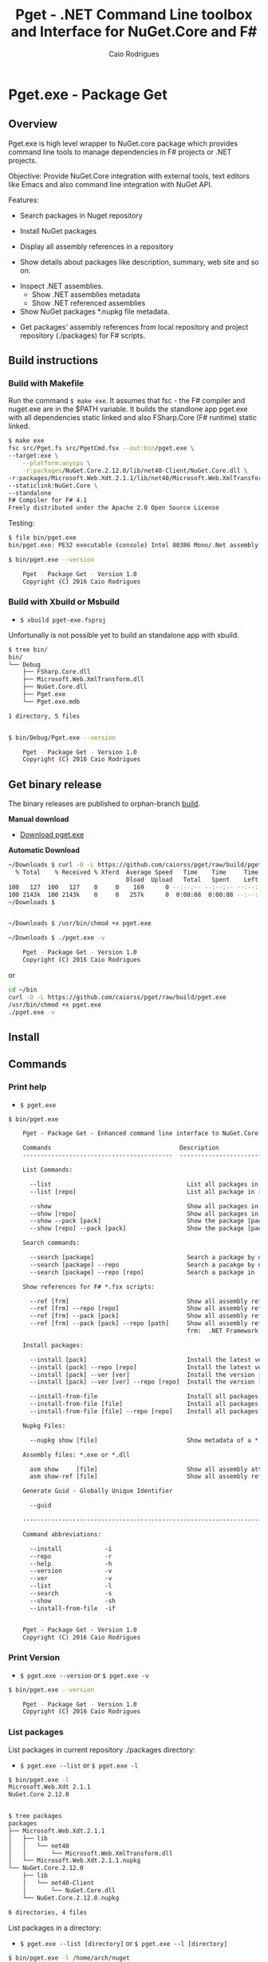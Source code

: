 #+TITLE: Pget - .NET Command Line toolbox and Interface for NuGet.Core and F#
#+AUTHOR: Caio Rodrigues
#+EMAIL:  caiorss [DOT] rodrigues [DOT] gmail [DOT] com
#+DESCRIPTION: F# Command line interface to NuGet API.
#+STARTUP: content
#+KEYWORDS: NuGet F# fsharp csharp .net dotnet tool cli command line toolbox

* Pget.exe - Package Get
** Overview

Pget.exe is high level wrapper to NuGet.core package which provides
command line tools to manage dependencies in F# projects or .NET projects.

Objective: Provide NuGet.Core integration with external tools, text editors
like Emacs and also command line integration with NuGet API.


Features:

 - Search  packages in Nuget repository


 - Install NuGet packages


 - Display all assembly references in a repository


 - Show details about packages like description, summary, web site and so on.


 - Inspect .NET assemblies.
   - Show .NET assemblies metadata
   - Show .NET referenced assemblies


 - Show NuGet packages *.nupkg file metadata.


 - Get packages' assembly references from local repository and project
   repository (./packages) for F# scripts.

** Build instructions
*** Build with Makefile

Run the command =$ make exe=. It assumes that fsc - the F# compiler
and nuget.exe are in the $PATH variable. It builds the standlone app
pget.exe with all dependencies static linked and also FSharp.Core (F#
runtime) static linked.

#+BEGIN_SRC sh
  $ make exe
  fsc src/Pget.fs src/PgetCmd.fsx --out:bin/pget.exe \
  --target:exe \
      --platform:anycpu \
      -r:packages/NuGet.Core.2.12.0/lib/net40-Client/NuGet.Core.dll \
  -r:packages/Microsoft.Web.Xdt.2.1.1/lib/net40/Microsoft.Web.XmlTransform.dll \
  --staticlink:NuGet.Core \
  --standalone
  F# Compiler for F# 4.1
  Freely distributed under the Apache 2.0 Open Source License

#+END_SRC

Testing:

#+BEGIN_SRC sh
  $ file bin/pget.exe
  bin/pget.exe: PE32 executable (console) Intel 80386 Mono/.Net assembly, for MS Windows

  $ bin/pget.exe --version

      Pget - Package Get - Version 1.0
      Copyright (C) 2016 Caio Rodrigues
#+END_SRC

*** Build with Xbuild or Msbuild

 - =$ xbuild pget-exe.fsproj=

Unfortunally is not possible yet to build an standalone app with xbuild.

#+BEGIN_SRC sh
  $ tree bin/
  bin/
  └── Debug
      ├── FSharp.Core.dll
      ├── Microsoft.Web.XmlTransform.dll
      ├── NuGet.Core.dll
      ├── Pget.exe
      └── Pget.exe.mdb

  1 directory, 5 files


  $ bin/Debug/Pget.exe --version

      Pget - Package Get - Version 1.0
      Copyright (C) 2016 Caio Rodrigues

#+END_SRC

** Get binary release

The binary releases are published to orphan-branch [[https://github.com/caiorss/pget/tree/build][build]]. 

*Manual download*

 - [[https://github.com/caiorss/pget/raw/build/pget.exe][Download pget.exe]]

*Automatic Download* 

#+BEGIN_SRC sh 
  ~/Downloads $ curl -O -L https://github.com/caiorss/pget/raw/build/pget.exe
    % Total    % Received % Xferd  Average Speed   Time    Time     Time  Current
                                   Dload  Upload   Total   Spent    Left  Speed
  100   127  100   127    0     0    169      0 --:--:-- --:--:-- --:--:--   169
  100 2143k  100 2143k    0     0   257k      0  0:00:08  0:00:08 --:--:--  529k
  ~/Downloads $


  ~/Downloads $ /usr/bin/chmod +x pget.exe

  ~/Downloads $ ./pget.exe -v 

      Pget - Package Get - Version 1.0 
      Copyright (C) 2016 Caio Rodrigues        
#+END_SRC

or 

#+BEGIN_SRC sh 
  cd ~/bin 
  curl -O -L https://github.com/caiorss/pget/raw/build/pget.exe
  /usr/bin/chmod +x pget.exe
  ./pget.exe -v 
#+END_SRC

** Install
** Commands
*** Print help

 - =$ pget.exe=

#+BEGIN_SRC txt
  $ bin/pget.exe

      Pget - Package Get - Enhanced command line interface to NuGet.Core

      Commands                                    Description
      ------------------------------------------  -------------------------------------------------------------

      List Commands:

        --list                                      List all packages in current repository ./package
        --list [repo]                               List all package in [repo] repository.

        --show                                      Show all packages in current ./packages repository
        --show [repo]                               Show all packages in [repo] repository.
        --show --pack [pack]                        Show the package [pack] in ./packages directory
        --show [repo] --pack [pack]                 Show the package [pack] in [repo] directory.

      Search commands:

        --search [package]                          Search a package by name.
        --search [package] --repo                   Search a pacakge by name in a local repository
        --search [package] --repo [repo]            Search a package in ./packages

      Show references for F# *.fsx scripts:

        --ref [frm]                                 Show all assembly references from current ./packages.
        --ref [frm] --repo [repo]                   Show all assembly references from current [repo] directory.
        --ref [frm] --pack [pack]                   Show all assembly references from a package [pack] at ./packages.
        --ref [frm] --pack [pack] --repo [path]     Show all assembly references from a package at [repo] directory
                                                    frm:  .NET Framework  net40 | net45

      Install packages:

        --install [pack]                            Install the latest version of package [pack] to ./packages
        --install [pack] --repo [repo]              Install the latest version of package [pack] to a repository [repo] i.e: ~/nuget
        --install [pack] --ver [ver]                Install the version [ver] of package [pack]
        --install [pack] --ver [ver] --repo [repo]  Install the version [ver] of package [pack] to a repository [repo]

        --install-from-file                         Install all packages listed in the file ./packages.lst to ./packages directory.
        --install-from-file [file]                  Install all packages listed in the file [file] to ./packages
        --install-from-file [file] --repo [repo]    Install all packages listed in the file [file] to [repo] directory.

      Nupkg Files:

        --nupkg show [file]                         Show metadata of a *.nupkg file

      Assembly files: *.exe or *.dll

        asm show     [file]                         Show all assembly attributes from an assembly file.
        asm show-ref [file]                         Show all assembly references from an assembly file.

      Generate Guid - Globally Unique Identifier

        --guid

      --------------------------------------------------------------------------------------------------------------------

      Command abbreviations:

        --install            -i
        --repo               -r
        --help               -h
        --version            -v
        --ver                -v
        --list               -l
        --search             -s
        --show               -sh
        --install-from-file  -if


      Pget - Package Get - Version 1.0
      Copyright (C) 2016 Caio Rodrigues

#+END_SRC

*** Print Version

 - =$ pget.exe --version= or =$ pget.exe -v=

#+BEGIN_SRC sh
  $ bin/pget.exe --version

      Pget - Package Get - Version 1.0
      Copyright (C) 2016 Caio Rodrigues
#+END_SRC

*** List packages

List packages in current repository ./packages directory:

 - =$ pget.exe --list= or =$ pget.exe -l=

#+BEGIN_SRC sh
  $ bin/pget.exe -l
  Microsoft.Web.Xdt 2.1.1
  NuGet.Core 2.12.0


  $ tree packages
  packages
  ├── Microsoft.Web.Xdt.2.1.1
  │   ├── lib
  │   │   └── net40
  │   │       └── Microsoft.Web.XmlTransform.dll
  │   └── Microsoft.Web.Xdt.2.1.1.nupkg
  └── NuGet.Core.2.12.0
      ├── lib
      │   └── net40-Client
      │       └── NuGet.Core.dll
      └── NuGet.Core.2.12.0.nupkg

  6 directories, 4 files
#+END_SRC

List packages in a directory:

 - =$ pget.exe --list [directory]= or =$ pget.exe --l [directory]=

#+BEGIN_SRC sh
  $ bin/pget.exe -l /home/arch/nuget
  Common.Logging 2.1.2
  Deedle 1.2.5
  Deedle.RPlugin 1.2.5
  DynamicInterop 0.7.4
  EntityFramework 6.0.0
  Eto.Forms 2.2.0
  Eto.Platform.Gtk 2.2.0
  Eto.Platform.Gtk3 2.2.0
  FAKE 4.39.0
  ...
#+END_SRC

*** Show package metadata

Show all packages in ./packages directory

 - =$ pget.exe --show= or =$ pget.exe -sh=

#+BEGIN_SRC txt
  $ bin/pget.exe --show

  Id             Microsoft.Web.Xdt
  Title          Microsoft Xml Document Transformation
  Tags
  Version        2.1.1
  Summary        Microsoft Xml Document Transformation (XDT) enables transformig XML files. This is the same technology used to transform web.config files for Visual Studio web projects.
  Authors        Microsoft Corporation
  Project URL
  Dependencies
  Download Count -1

  Description    Microsoft Xml Document Transformation (XDT) library. For more info on XDT please visit http://msdn.microsoft.com/en-us/library/dd465326.aspx.


  Id             NuGet.Core
  Title
  Tags            nuget
  Version        2.12.0
  Summary
  Authors        Outercurve Foundation
  Project URL    https://github.com/NuGet/NuGet2
  Dependencies   Microsoft.Web.Xdt 2.1.0
  Download Count -1

  Description    NuGet.Core is the core framework assembly for NuGet that the rest of NuGet builds upon.

#+END_SRC

Show all packages in a directory

#+BEGIN_SRC txt
  Id             Common.Logging
  Title
  Tags
  Version        2.1.2
  Summary
  Authors        Aleksandar Seovic,  Mark Pollack,  Erich Eichinger,  Stephen Bohlen
  Project URL    http://netcommon.sourceforge.net/
  Dependencies
  Download Count -1

  Description    Common.Logging library introduces a simple abstraction to allow you to select a specific logging implementation at runtime.

  ...
  ...

  Id             EntityFramework
  Title          EntityFramework
  Tags            Microsoft EF Database Data O/RM ADO.NET
  Version        6.0.0
  Summary        Entity Framework is Microsoft's recommended data access technology for new applications.
  Authors        Microsoft
  Project URL    http://go.microsoft.com/fwlink/?LinkID=320540
  Dependencies
  Download Count -1

  Description    Entity Framework is Microsoft's recommended data access technology for new applications.


#+END_SRC

Show a single package in ./packages (Project repository)

 - =$ pget.exe --show --pack [package-Id]= or - =$ pget.exe -sh -p [package-Id]=

#+BEGIN_SRC sh
  $ bin/pget.exe --show --pack NuGet.Core

  Id             NuGet.Core
  Title
  Tags            nuget
  Version        2.12.0
  Summary
  Authors        Outercurve Foundation
  Project URL    https://github.com/NuGet/NuGet2
  Dependencies   Microsoft.Web.Xdt 2.1.0
  Download Count -1

  Description    NuGet.Core is the core framework assembly for NuGet that the rest of NuGet builds upon.
#+END_SRC


Show a single package in a directory (Local Repository):

 - =$ pget.exe [repository] --show --pack [package-Id]=

or

 - =$ pget.exe -sh [repository] -p [package-Id]=

#+BEGIN_SRC txt
  $ bin/pget.exe --show ~/nuget --pack NUnit.Console

  Id             NUnit.Console
  Title          NUnit Console Runner Version 3 Plus Extensions
  Tags            nunit test testing tdd runner
  Version        3.5.0
  Summary        Console runner for the NUnit 3 unit-testing framework with selected extensions.
  Authors        Charlie Poole
  Project URL    http://nunit.org/
  Dependencies   NUnit.ConsoleRunner 3.5.0, NUnit.Extension.NUnitProjectLoader 3.5.0, NUnit.Extension.VSProjectLoader 3.5.0, NUnit.Extension.NUnitV2ResultWriter 3.5.0, NUnit.Extension.NUnitV2Driver 3.5.0, NUnit.Extension.TeamCityEventListener 1.0.2
  Download Count -1

  Description    This package includes the nunit3-console runner and test engine for version 3.0 of the NUnit unit-testing framework.

        The following extensions are included with this package:
        ,* NUnitProjectLoader     - loads tests from NUnit projects
        ,* VSProjectLoader        - loads tests from Visual Studio projects
        ,* NUnitV2ResultWriter    - saves results in NUnit V2 format.
        ,* NUnitV2FrameworkDriver - runs NUnit V2 tests.
        ,* TeamCityEventListener - supports special progress messages used by teamcity.

        Other extensions, if needed, must be installed separately
#+END_SRC

*** Search a package

 - =$ pget.exe --search [keyword]= or - =$ pget.exe -s [keywork]=

#+BEGIN_SRC txt
  $ bin/pget.exe -s oxyplot

  Id             AnnotationGUIOxyplot
  Title
  Tags
  Version        0.0.1
  Summary
  Authors        tschwarz
  Project URL
  Dependencies
  Download Count 68

  Description    My package description.


  Id             Eto.OxyPlot
  Title          Eto.OxyPlot
  Tags
  Version        1.2.0-beta
  Summary
  Authors        Loren Van Spronsen
  Project URL
  Dependencies   Eto.Forms 2.2.0, OxyPlot.Core 1.0.0-unstable2063
  Download Count 3382

  Description    OxyPlot bindings for the Eto UI framework

 ... ... ...
#+END_SRC
*** Install a package

Install the lastest version of a package to ./packages (Project repository)

 - =$ pget.exe --install [package-id]= or - =$ pget.exe -i [package-id]=

#+BEGIN_SRC sh
  $ bin/pget.exe --install OxyPlot.Pdf
  Installing: OxyPlot.Pdf 1.0.0

  $ ls -l packages
  total 0
  drwxrwxrwx 1 arch arch 280 dez 19 00:52 Microsoft.Web.Xdt.2.1.1/
  drwxrwxrwx 1 arch arch 264 dez 19 01:45 NuGet.Core.2.12.0/
  drwxrwxrwx 1 arch arch 488 dez 19 02:22 OxyPlot.Core.1.0.0/
  drwxrwxrwx 1 arch arch 480 dez 19 02:22 OxyPlot.Pdf.1.0.0/
  drwxrwxrwx 1 arch arch 296 dez 19 02:22 PDFsharp-MigraDoc-GDI.1.32.4334.0/

   bin/pget.exe -sh -p OxyPlot.Core

  Id             OxyPlot.Core
  Title          OxyPlot core library (PCL)
  Tags            plotting plot charting chart
  Version        1.0.0
  Summary
  Authors        Oystein Bjorke
  Project URL    http://oxyplot.org/
  Dependencies
  Download Count -1

  Description    OxyPlot is a plotting library for .NET. This is the portable core library that is referenced by the platform-specific OxyPlot packages.

#+END_SRC

Install a given version of package  to ./packages

 - =$ pget.exe --install [package-id] --version [version]=

or

 - =$ pget.exe -i [package-id] --v [version]=

#+BEGIN_SRC sh
  $ bin/pget.exe -i FParsec -v 1.0.2

  $ ls -l packages
  total 0
  drwxrwxrwx 1 arch arch 256 dez 19 02:31 FParsec.1.0.2/
  drwxrwxrwx 1 arch arch 280 dez 19 00:52 Microsoft.Web.Xdt.2.1.1/
  drwxrwxrwx 1 arch arch 264 dez 19 01:45 NuGet.Core.2.12.0/
  drwxrwxrwx 1 arch arch 488 dez 19 02:22 OxyPlot.Core.1.0.0/
  drwxrwxrwx 1 arch arch 480 dez 19 02:22 OxyPlot.Pdf.1.0.0/
  drwxrwxrwx 1 arch arch 296 dez 19 02:22 PDFsharp-MigraDoc-GDI.1.32.4334.0/
#+END_SRC

Install the lastest version of a package to a local repository

 - =$ pget.exe --install [package-id] --repo [repository]=

or

 - =$ pget.exe -i [package-id] -r [repository]=

#+BEGIN_SRC sh
  $ bin/pget.exe -i  OxyPlot.Pdf -r /home/arch/nuget
  Installing: OxyPlot.Pdf 1.0.0

  $ bin/pget.exe -sh /home/arch/nuget -p OxyPlot.Pdf

  Id             OxyPlot.Pdf
  Title          OxyPlot PDF extensions (for Silverlight and NET4)
  Tags            pdf plotting plot charting chart
  Version        1.0.0
  Summary
  Authors        Oystein Bjorke
  Project URL    http://oxyplot.org/
  Dependencies   OxyPlot.Core [1.0.0], PDFsharp-MigraDoc-GDI [1.32.4334], OxyPlot.Core [1.0.0], PDFsharp-MigraDoc-GDI [1.32.4334], OxyPlot.Core [1.0.0]
  Download Count -1

  Description    OxyPlot is a plotting library for .NET. This package contains .pdf export extensions for .NET 4 (based on PDFsharp) and Silverlight (based on SilverPDF).

#+END_SRC

Install a given version of package to a local repository

 - =$ pget.exe --install [package-id] --version [package] --repo [repository]=

or

 - =$ pget.exe -i [package-id] -v [package] --r [repository]=

#+BEGIN_SRC sh
  $ bin/pget.exe -i Microsoft.Web.Xdt -v 1.0.0 -r ~/nuget
#+END_SRC

Install all packages listed in the file ./packages.list to ./packages

 - =$ pget.exe --install-from-file=

or

 - =$ pget.exe -if=

Example of the file packages.list. If the version is not listed, it
installs the latest version of the packages to ./packages.

File: packages.list

#+BEGIN_SRC sh
  FSharp.Data              1.0.0
  Deedle                   1.0.0
  OxyPlot.Pdf
  OxyPlot.WindowsForms
#+END_SRC

Install all packages listed in the file ./packages.list to ./packages

 - =$ pget.exe --install-from-file [packages-list-file]=

or

 - =$ pget.exe -if [package-list-file]=

*** Get assembly references for F# scripts

Get all assembly references from current ./packages repository.

 - =$ pget.exe --ref [framework]=

The framework is the .NET framework version. It can be:

 - net40 for .NET 4.0
 - net45 for .NET 4.5

#+BEGIN_SRC sh
  $ bin/pget.exe --ref net40
  #r "packages/FParsec.1.0.2/lib/net40-client/FParsec.dll"
  #r "packages/FParsec.1.0.2/lib/net40-client/FParsecCS.dll"
  #r "packages/Microsoft.Web.Xdt.2.1.1/lib/net40/Microsoft.Web.XmlTransform.dll"
  #r "packages/NuGet.Core.2.12.0/lib/net40-Client/NuGet.Core.dll"
  #r "packages/OxyPlot.Core.1.0.0/lib/net40/OxyPlot.dll"
  #r "packages/OxyPlot.Pdf.1.0.0/lib/net40/OxyPlot.Pdf.dll"
  #r "packages/PDFsharp-MigraDoc-GDI.1.32.4334.0/lib/net20/MigraDoc.DocumentObjectModel.dll"
  #r "packages/PDFsharp-MigraDoc-GDI.1.32.4334.0/lib/net20/MigraDoc.Rendering.dll"
  #r "packages/PDFsharp-MigraDoc-GDI.1.32.4334.0/lib/net20/MigraDoc.RtfRendering.dll"
  #r "packages/PDFsharp-MigraDoc-GDI.1.32.4334.0/lib/net20/PdfSharp.Charting.dll"
  #r "packages/PDFsharp-MigraDoc-GDI.1.32.4334.0/lib/net20/PdfSharp.dll"
  #r "packages/PDFsharp-MigraDoc-GDI.1.32.4334.0/lib/net20/de/MigraDoc.DocumentObjectModel.resources.dll"
  #r "packages/PDFsharp-MigraDoc-GDI.1.32.4334.0/lib/net20/de/MigraDoc.Rendering.resources.dll"
  #r "packages/PDFsharp-MigraDoc-GDI.1.32.4334.0/lib/net20/de/MigraDoc.RtfRendering.resources.dll"
  #r "packages/PDFsharp-MigraDoc-GDI.1.32.4334.0/lib/net20/de/PdfSharp.Charting.resources.dll"
  #r "packages/PDFsharp-MigraDoc-GDI.1.32.4334.0/lib/net20/de/PdfSharp.resources.dll"


  $ bin/pget.exe --ref net45
  #r "packages/FParsec.1.0.2/lib/portable-net45+netcore45+wpa81+wp8/FParsec.dll"
  #r "packages/FParsec.1.0.2/lib/portable-net45+netcore45+wpa81+wp8/FParsecCS.dll"
  #r "packages/Microsoft.Web.Xdt.2.1.1/lib/net40/Microsoft.Web.XmlTransform.dll"
  #r "packages/NuGet.Core.2.12.0/lib/net40-Client/NuGet.Core.dll"
  #r "packages/OxyPlot.Core.1.0.0/lib/net40/OxyPlot.dll"
  #r "packages/OxyPlot.Pdf.1.0.0/lib/net40/OxyPlot.Pdf.dll"
  #r "packages/PDFsharp-MigraDoc-GDI.1.32.4334.0/lib/net20/MigraDoc.DocumentObjectModel.dll"
  #r "packages/PDFsharp-MigraDoc-GDI.1.32.4334.0/lib/net20/MigraDoc.Rendering.dll"
  #r "packages/PDFsharp-MigraDoc-GDI.1.32.4334.0/lib/net20/MigraDoc.RtfRendering.dll"
  #r "packages/PDFsharp-MigraDoc-GDI.1.32.4334.0/lib/net20/PdfSharp.Charting.dll"
  #r "packages/PDFsharp-MigraDoc-GDI.1.32.4334.0/lib/net20/PdfSharp.dll"
  #r "packages/PDFsharp-MigraDoc-GDI.1.32.4334.0/lib/net20/de/MigraDoc.DocumentObjectModel.resources.dll"
  #r "packages/PDFsharp-MigraDoc-GDI.1.32.4334.0/lib/net20/de/MigraDoc.Rendering.resources.dll"
  #r "packages/PDFsharp-MigraDoc-GDI.1.32.4334.0/lib/net20/de/MigraDoc.RtfRendering.resources.dll"
  #r "packages/PDFsharp-MigraDoc-GDI.1.32.4334.0/lib/net20/de/PdfSharp.Charting.resources.dll"
  #r "packages/PDFsharp-MigraDoc-GDI.1.32.4334.0/lib/net20/de/PdfSharp.resources.dll"



#+END_SRC


Get all assembly references from a package in ./packages:

 - =$ pget.exe --ref [framework] --pack [package-id]=

or

 - =$ pget.exe --ref [framework] --p [package-id]=

#+BEGIN_SRC sh
  $ bin/pget.exe --ref net45 --pack FParsec
  #r "packages/FParsec.1.0.2/lib/portable-net45+netcore45+wpa81+wp8/FParsec.dll"
  #r "packages/FParsec.1.0.2/lib/portable-net45+netcore45+wpa81+wp8/FParsecCS.dll"
#+END_SRC


Get all assembly references from a repository.

 - =$ pget.exe --ref [framework] --repo [repository]=

or

 - =$ pget.exe --ref [framework] -r [repository]=

#+BEGIN_SRC sh
  $ bin/pget.exe -i FSharp.Data -r /tmp/packages
  Installing: FSharp.Data 2.3.2

  $ bin/pget.exe -i FParsec -r /tmp/packages
  Installing: FParsec 1.0.2


  $ ls /tmp/packages/
  FParsec.1.0.2/  FSharp.Data.2.3.2/  Zlib.Portable.1.11.0/

  $ bin/pget.exe --ref net40 --repo /tmp/packages
  #r "/tmp/packages/FParsec.1.0.2/lib/net40-client/FParsec.dll"
  #r "/tmp/packages/FParsec.1.0.2/lib/net40-client/FParsecCS.dll"
  #r "/tmp/packages/FSharp.Data.2.3.2/lib/net40/FSharp.Data.dll"
  #r "/tmp/packages/FSharp.Data.2.3.2/lib/net40/FSharp.Data.DesignTime.dll"
  #r "/tmp/packages/Zlib.Portable.1.11.0/lib/portable-net4+sl5+wp8+win8+wpa81+MonoTouch+MonoAndroid/Zlib.Portable.dll"

  $ bin/pget.exe --ref net45 --repo /tmp/packages
  #r "/tmp/packages/FParsec.1.0.2/lib/portable-net45+netcore45+wpa81+wp8/FParsec.dll"
  #r "/tmp/packages/FParsec.1.0.2/lib/portable-net45+netcore45+wpa81+wp8/FParsecCS.dll"
  #r "/tmp/packages/FSharp.Data.2.3.2/lib/portable-net45+netcore45+wpa81+wp8/FSharp.Data.dll"
  #r "/tmp/packages/FSharp.Data.2.3.2/lib/portable-net45+netcore45+wpa81+wp8/FSharp.Data.DesignTime.dll"
  #r "/tmp/packages/Zlib.Portable.1.11.0/lib/portable-net4+sl5+wp8+win8+wpa81+MonoTouch+MonoAndroid/Zlib.Portable.dll"
#+END_SRC

Get all assembly references from a package in a repository

 - =$ pget.exe --ref [framework] --pack [package-id] --repo [repository]=

or

 - =$ pget.exe --ref [framework] --p [package-id] --repo [repository]=


#+BEGIN_SRC sh
  $ bin/pget.exe --ref net45 --pack FParsec --repo ~/nuget
  #r "/home/arch/nuget/FParsec.1.0.2/lib/portable-net45+netcore45+wpa81+wp8/FParsec.dll"
  #r "/home/arch/nuget/FParsec.1.0.2/lib/portable-net45+netcore45+wpa81+wp8/FParsecCS.dll"

  $ bin/pget.exe --ref net45 --pack FSharp.Data --repo ~/nuget
  #r "/home/arch/nuget/FSharp.Data.2.3.1/lib/portable-net45+netcore45+wpa81+wp8/FSharp.Data.dll"
  #r "/home/arch/nuget/FSharp.Data.2.3.1/lib/portable-net45+netcore45+wpa81+wp8/FSharp.Data.DesignTime.dll"
#+END_SRC

*** NuGet package files nupkg files

Show a NuGet package metadata

 - =$ pget.xe --nupkg show [nupkg-file]=

#+BEGIN_SRC sh
  $ pget.exe --nupkg show ./packages/OxyPlot.Core.1.0.0/OxyPlot.Core.1.0.0.nupkg

  Id             OxyPlot.Core
  Title          OxyPlot core library (PCL)
  Tags            plotting plot charting chart
  Version        1.0.0
  Summary
  Authors        Oystein Bjorke
  Project URL    http://oxyplot.org/
  Dependencies
  Download Count -1

  Description    OxyPlot is a plotting library for .NET. This is the portable core library that is referenced by the platform-specific OxyPlot packages.

#+END_SRC

*** Show assembly metadata

 - =$ pget.exe asm --show [assembly-file]=

Example 1:

#+BEGIN_SRC sh
  $ bin/pget.exe asm --show ~/bin/nuget.exe
  Assembly Attributes
  -------------------------------------------
  Name         NuGet
  Version      3.4.4.1321
  CLR Version  v4.0.30319
  Product      NuGet
  Culture
  Company      Microsoft Corporation
  Description  NuGet Command Line
  Copyright    Microsoft Corporation. All rights reserved.
  GUID
  Com Visible  False
  Codebase     file:///home/arch/bin/nuget.exe
#+END_SRC

Example 2:

#+BEGIN_SRC sh
  $ bin/pget.exe asm --show ~/nuget/FSharp.Core.3.1.2.5/lib/net40/FSharp.Core.dll
  Assembly Attributes
  -------------------------------------------
  Name         FSharp.Core
  Version      4.3.1.0
  CLR Version  v4.0.30319
  Product      Microsoft® Visual Studio® 2013
  Culture
  Company      Microsoft Corporation
  Description  FSharp.Core.dll
  Copyright    © Microsoft Corporation. All rights reserved.
  GUID
  Com Visible  False
  Codebase     file:///home/arch/nuget/FSharp.Core.3.1.2.5/lib/net40/FSharp.Core.dll
#+END_SRC

Show assemblies referenced by an assembly file

 - =$ pget.exe asm --show-ref [assembly-file]=

#+BEGIN_SRC sh
  $ bin/pget.exe asm --show-ref ~/bin/nuget.exe
  Name = mscorlib     Version = 4.0.0.0       Culture =
  Name = Microsoft.CSharp     Version = 4.0.0.0       Culture =
  Name = System.Core      Version = 4.0.0.0       Culture =
  Name = System       Version = 4.0.0.0       Culture =
  Name = System.Xml.Linq      Version = 4.0.0.0       Culture =
  Name = System.Xml       Version = 4.0.0.0       Culture =
  Name = Microsoft.Build      Version = 4.0.0.0       Culture =
  Name = Microsoft.Build.Framework        Version = 4.0.0.0       Culture =
  Name = System.ComponentModel.Composition        Version = 4.0.0.0       Culture =
  Name = Microsoft.Build.Utilities.v4.0       Version = 4.0.0.0       Culture =
  Name = System.Numerics      Version = 4.0.0.0       Culture =
  Name = System.Data      Version = 4.0.0.0       Culture =
  Name = System.Runtime.Serialization     Version = 4.0.0.0       Culture =
  Name = System.Security      Version = 4.0.0.0       Culture =
  Name = System.ComponentModel.DataAnnotations        Version = 4.0.0.0       Culture =
  Name = WindowsBase      Version = 4.0.0.0       Culture =
  Name = System.ServiceModel      Version = 4.0.0.0       Culture =
  Name = System.Data.Services.Client      Version = 4.0.0.0       Culture =
  Name = System.IO.Compression        Version = 4.0.0.0       Culture =
  Name = System.Net.Http      Version = 4.0.0.0       Culture =
  Name = System.IdentityModel     Version = 4.0.0.0       Culture =
  Name = System.Net.Http.WebRequest       Version = 4.0.0.0       Culture =
#+END_SRC

*** Generate GUID

 - =$ pget.exe --guid=

#+BEGIN_SRC sh
  $ bin/pget.exe --guid
  c4969f50-7a17-4f8f-ac9d-d783a9a8f8d4
#+END_SRC

* Pget.dll

Pget.dll is a F# library that provides a high level interface and
functional wrappers to NuGet.Core API.

* Repository

 - https://www.github.com/caiorss/pget
